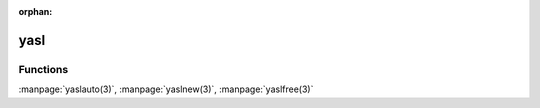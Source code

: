 :orphan:

yasl
====

Functions
---------

:manpage:`yaslauto(3)`, :manpage:`yaslnew(3)`, :manpage:`yaslfree(3)`
